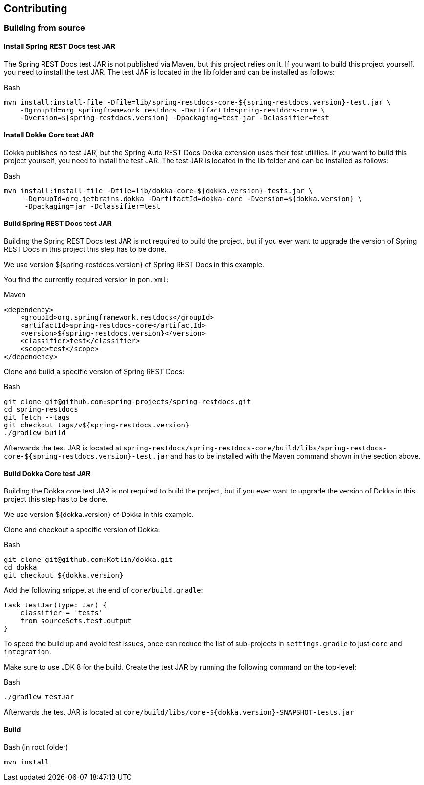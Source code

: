 [[contributing]]
== Contributing

[[contributing-building]]
=== Building from source

[[contributing-installing-restdocs-testjar]]
==== Install Spring REST Docs test JAR

The Spring REST Docs test JAR is not published via Maven, but this project relies on it.
If you want to build this project yourself, you need to install the test JAR.
The test JAR is located in the lib folder and can be installed as follows:

.Bash
[source,bash]
----
mvn install:install-file -Dfile=lib/spring-restdocs-core-${spring-restdocs.version}-test.jar \
    -DgroupId=org.springframework.restdocs -DartifactId=spring-restdocs-core \
    -Dversion=${spring-restdocs.version} -Dpackaging=test-jar -Dclassifier=test
----

[[contributing-installing-dokka-testjar]]
==== Install Dokka Core test JAR

Dokka publishes no test JAR, but the Spring Auto REST Docs Dokka extension uses their test utilities.
If you want to build this project yourself, you need to install the test JAR.
The test JAR is located in the lib folder and can be installed as follows:

.Bash
[source,bash]
----
mvn install:install-file -Dfile=lib/dokka-core-${dokka.version}-tests.jar \
     -DgroupId=org.jetbrains.dokka -DartifactId=dokka-core -Dversion=${dokka.version} \
     -Dpackaging=jar -Dclassifier=test
----

[[contributing-building-restdocs-testjar]]
==== Build Spring REST Docs test JAR

Building the Spring REST Docs test JAR is not required to build the project,
but if you ever want to upgrade the version of Spring REST Docs in this project this step has to be done.

We use version ${spring-restdocs.version} of Spring REST Docs in this example.

You find the currently required version in `pom.xml`:

.Maven
[source,xml]
----
<dependency>
    <groupId>org.springframework.restdocs</groupId>
    <artifactId>spring-restdocs-core</artifactId>
    <version>${spring-restdocs.version}</version>
    <classifier>test</classifier>
    <scope>test</scope>
</dependency>
----

Clone and build a specific version of Spring REST Docs:

.Bash
[source,bash]
----
git clone git@github.com:spring-projects/spring-restdocs.git
cd spring-restdocs
git fetch --tags
git checkout tags/v${spring-restdocs.version}
./gradlew build
----

Afterwards the test JAR is located at
`spring-restdocs/spring-restdocs-core/build/libs/spring-restdocs-core-${spring-restdocs.version}-test.jar`
and has to be installed with the Maven command shown in the section above.

[[contributing-building-dokka-testjar]]
==== Build Dokka Core test JAR

Building the Dokka core test JAR is not required to build the project,
but if you ever want to upgrade the version of Dokka in this project this step has to be done.

We use version ${dokka.version} of Dokka in this example.

Clone and checkout a specific version of Dokka:

.Bash
[source,bash]
----
git clone git@github.com:Kotlin/dokka.git
cd dokka
git checkout ${dokka.version}
----

Add the following snippet at the end of `core/build.gradle`:

[source,groovy]
----
task testJar(type: Jar) {
    classifier = 'tests'
    from sourceSets.test.output
}
----

To speed the build up and avoid test issues, once can reduce the list of sub-projects in
`settings.gradle` to just `core` and `integration`.

Make sure to use JDK 8 for the build.
Create the test JAR by running the following command on the top-level:

.Bash
[source,bash]
----
./gradlew testJar
----

Afterwards the test JAR is located at
`core/build/libs/core-${dokka.version}-SNAPSHOT-tests.jar`

[[contributing-building-build]]
==== Build

.Bash (in root folder)
[source,bash]
----
mvn install
----

